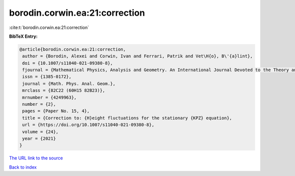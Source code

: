 borodin.corwin.ea:21:correction
===============================

:cite:t:`borodin.corwin.ea:21:correction`

**BibTeX Entry:**

.. code-block:: bibtex

   @article{borodin.corwin.ea:21:correction,
    author = {Borodin, Alexei and Corwin, Ivan and Ferrari, Patrik and Vet\H{o}, B\'{a}lint},
    doi = {10.1007/s11040-021-09380-8},
    fjournal = {Mathematical Physics, Analysis and Geometry. An International Journal Devoted to the Theory and Applications of Analysis and Geometry to Physics},
    issn = {1385-0172},
    journal = {Math. Phys. Anal. Geom.},
    mrclass = {82C22 (60H15 82B23)},
    mrnumber = {4249963},
    number = {2},
    pages = {Paper No. 15, 4},
    title = {Correction to: {H}eight fluctuations for the stationary {KPZ} equation},
    url = {https://doi.org/10.1007/s11040-021-09380-8},
    volume = {24},
    year = {2021}
   }
`The URL link to the source <ttps://doi.org/10.1007/s11040-021-09380-8}>`_


`Back to index <../By-Cite-Keys.html>`_
